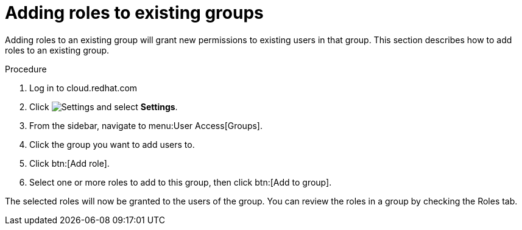 :_mod-docs-content-type: PROCEDURE

// Module included in the following assemblies:
// assembly-user-access.adoc


[id="proc-add-roles-to-group_{context}"]

= Adding roles to existing groups

Adding roles to an existing group will grant new permissions to existing users in that group. This section describes how to add roles to an existing group.

.Procedure

. Log in to cloud.redhat.com
. Click image:cog.png[Settings] and select *Settings*.
. From the sidebar, navigate to menu:User Access[Groups].
. Click the group you want to add users to.
. Click btn:[Add role].
. Select one or more roles to add to this group, then click btn:[Add to group].

The selected roles will now be granted to the users of the group. You can review the roles in a group by checking the Roles tab.
